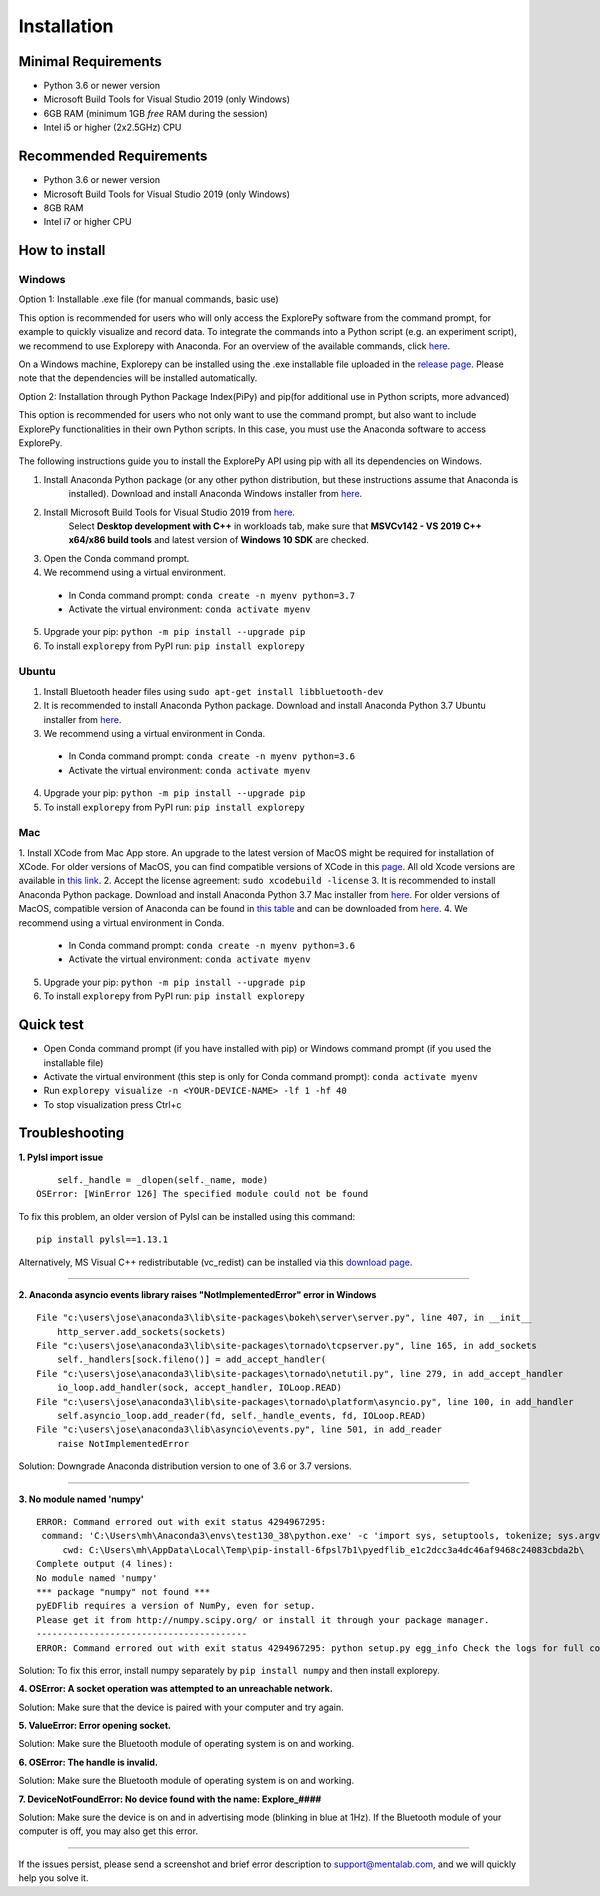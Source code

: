 ============
Installation
============


Minimal Requirements
------------
* Python 3.6 or newer version
* Microsoft Build Tools for Visual Studio 2019 (only Windows)
* 6GB RAM (minimum 1GB *free* RAM during the session)
* Intel i5 or higher (2x2.5GHz) CPU


Recommended Requirements
------------
* Python 3.6 or newer version
* Microsoft Build Tools for Visual Studio 2019 (only Windows)
* 8GB RAM
* Intel i7 or higher CPU


How to install
--------------

Windows
^^^^^^^

Option 1: Installable .exe file (for manual commands, basic use)

This option is recommended for users who will only access the ExplorePy software from the command prompt,
for example to quickly visualize and record data. To integrate the commands into a Python script (e.g. an experiment script),
we recommend to use Explorepy with Anaconda.
For an overview of the available commands, click `here <https://explorepy.readthedocs.io/en/latest/usage.html#command-line-interface>`_.

On a Windows machine, Explorepy can be installed using the .exe installable file uploaded in
the `release page <https://github.com/Mentalab-hub/explorepy/releases/download/v1.5.0/MentaLab_ExplorePy_1.5.0.exe>`_. Please note that the dependencies will be installed automatically.


Option 2: Installation through Python Package Index(PiPy) and pip(for additional use in Python scripts, more advanced)

This option is recommended for users who not only want to use the command prompt, but also want to include ExplorePy functionalities
in their own Python scripts. In this case, you must use the Anaconda software to access ExplorePy.

The following instructions guide you to install the ExplorePy API using pip with all its dependencies on Windows.

1. Install Anaconda Python package (or any other python distribution, but these instructions assume that Anaconda is
    installed). Download and install Anaconda Windows installer from
    `here <https://www.anaconda.com/distribution/#download-section>`_.
2. Install Microsoft Build Tools for Visual Studio 2019 from `here <https://visualstudio.microsoft.com/thank-you-downloading-visual-studio/?sku=BuildTools&rel=16>`_.
    Select **Desktop development with C++** in workloads tab, make sure that  **MSVCv142 - VS 2019 C++ x64/x86 build tools** and latest version of **Windows 10 SDK** are checked.
3. Open the Conda command prompt.
4. We recommend using a virtual environment.

  * In Conda command prompt: ``conda create -n myenv python=3.7``
  * Activate the virtual environment: ``conda activate myenv``

5. Upgrade your pip: ``python -m pip install --upgrade pip``
6. To install ``explorepy`` from PyPI run: ``pip install explorepy``


Ubuntu
^^^^^^
1. Install Bluetooth header files using ``sudo apt-get install libbluetooth-dev``
2. It is recommended to install Anaconda Python package. Download and install Anaconda Python 3.7 Ubuntu installer from `here <https://www.anaconda.com/distribution/#download-section>`_.
3. We recommend using a virtual environment in Conda.

  * In Conda command prompt: ``conda create -n myenv python=3.6``
  * Activate the virtual environment: ``conda activate myenv``

4. Upgrade your pip: ``python -m pip install --upgrade pip``
5. To install ``explorepy`` from PyPI run: ``pip install explorepy``


Mac
^^^
1. Install XCode from Mac App store. An upgrade to the latest version of MacOS might be required for installation of XCode.
For older versions of MacOS, you can find compatible versions of XCode in this `page <https://en.wikipedia.org/wiki/Xcode>`_.
All old Xcode versions are available in `this link <https://developer.apple.com/download/more/>`_.
2. Accept the license agreement: ``sudo xcodebuild -license``
3. It is recommended to install Anaconda Python package. Download and install Anaconda Python 3.7 Mac installer from `here <https://www.anaconda.com/distribution/#download-section>`_. For older versions of MacOS, compatible version of Anaconda can be found in `this table <https://docs.continuum.io/anaconda/install/#old-os>`_ and can be downloaded from `here <https://repo.anaconda.com/archive/index.html>`_.
4. We recommend using a virtual environment in Conda.

  * In Conda command prompt: ``conda create -n myenv python=3.6``
  * Activate the virtual environment: ``conda activate myenv``

5. Upgrade your pip: ``python -m pip install --upgrade pip``
6. To install ``explorepy`` from PyPI run: ``pip install explorepy``


Quick test
----------

* Open Conda command prompt (if you have installed with pip) or Windows command prompt (if you used the installable file)

* Activate the virtual environment (this step is only for Conda command prompt): ``conda activate myenv``

* Run ``explorepy visualize -n <YOUR-DEVICE-NAME> -lf 1 -hf 40``

* To stop visualization press Ctrl+c


Troubleshooting
---------------

**1. Pylsl import issue**

::

        self._handle = _dlopen(self._name, mode)
    OSError: [WinError 126] The specified module could not be found


To fix this problem, an older version of Pylsl can be installed using this command: ::

    pip install pylsl==1.13.1

Alternatively, MS Visual C++ redistributable (vc_redist) can be installed via this `download page <https://support.microsoft.com/en-ca/help/2977003/the-latest-supported-visual-c-downloads>`_.

--------------------


**2. Anaconda asyncio events library raises "NotImplementedError" error in Windows**

::

    File "c:\users\jose\anaconda3\lib\site-packages\bokeh\server\server.py", line 407, in __init__
        http_server.add_sockets(sockets)
    File "c:\users\jose\anaconda3\lib\site-packages\tornado\tcpserver.py", line 165, in add_sockets
        self._handlers[sock.fileno()] = add_accept_handler(
    File "c:\users\jose\anaconda3\lib\site-packages\tornado\netutil.py", line 279, in add_accept_handler
        io_loop.add_handler(sock, accept_handler, IOLoop.READ)
    File "c:\users\jose\anaconda3\lib\site-packages\tornado\platform\asyncio.py", line 100, in add_handler
        self.asyncio_loop.add_reader(fd, self._handle_events, fd, IOLoop.READ)
    File "c:\users\jose\anaconda3\lib\asyncio\events.py", line 501, in add_reader
        raise NotImplementedError

Solution: Downgrade Anaconda distribution version to one of 3.6 or 3.7 versions.

---------------------

**3. No module named 'numpy'**

::

    ERROR: Command errored out with exit status 4294967295:
     command: 'C:\Users\mh\Anaconda3\envs\test130_38\python.exe' -c 'import sys, setuptools, tokenize; sys.argv[0] = '"'"'C:\\Users\\mh_at\\AppData\\Local\\Temp\\pip-install-6fpsl7b1\\pyedflib_e1c2dcc3a4dc46af9468c24083cbda2b\\setup.py'"'"'; __file__='"'"'C:\\Users\\mh_at\\AppData\\Local\\Temp\\pip-install-6fpsl7b1\\pyedflib_e1c2dcc3a4dc46af9468c24083cbda2b\\setup.py'"'"';f=getattr(tokenize, '"'"'open'"'"', open)(__file__);code=f.read().replace('"'"'\r\n'"'"', '"'"'\n'"'"');f.close();exec(compile(code, __file__, '"'"'exec'"'"'))' egg_info --egg-base 'C:\Users\mh_at\AppData\Local\Temp\pip-pip-egg-info-48yn2fu3'
         cwd: C:\Users\mh\AppData\Local\Temp\pip-install-6fpsl7b1\pyedflib_e1c2dcc3a4dc46af9468c24083cbda2b\
    Complete output (4 lines):
    No module named 'numpy'
    *** package "numpy" not found ***
    pyEDFlib requires a version of NumPy, even for setup.
    Please get it from http://numpy.scipy.org/ or install it through your package manager.
    ----------------------------------------
    ERROR: Command errored out with exit status 4294967295: python setup.py egg_info Check the logs for full command output.


Solution: To fix this error, install numpy separately by ``pip install numpy`` and then install explorepy.


**4. OSError: A socket operation was attempted to an unreachable network.**

Solution: Make sure that the device is paired with your computer and try again.

**5. ValueError: Error opening socket.**

Solution: Make sure the Bluetooth module of operating system is on and working.

**6. OSError: The handle is invalid.**

Solution: Make sure the Bluetooth module of operating system is on and working.

**7. DeviceNotFoundError: No device found with the name: Explore_####**

Solution: Make sure the device is on and in advertising mode (blinking in blue at 1Hz). If the Bluetooth module of your
computer is off, you may also get this error.

---------------------

If the issues persist, please send a screenshot and brief error description to support@mentalab.com, and we will quickly help you solve it.
